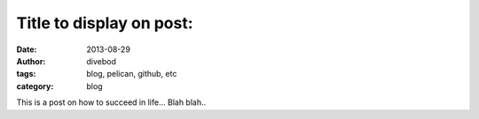 Title to display on post:
=========================

:date: 2013-08-29
:author: divebod
:tags: blog, pelican, github, etc
:category: blog

This is a post on how to succeed in life... Blah blah..
